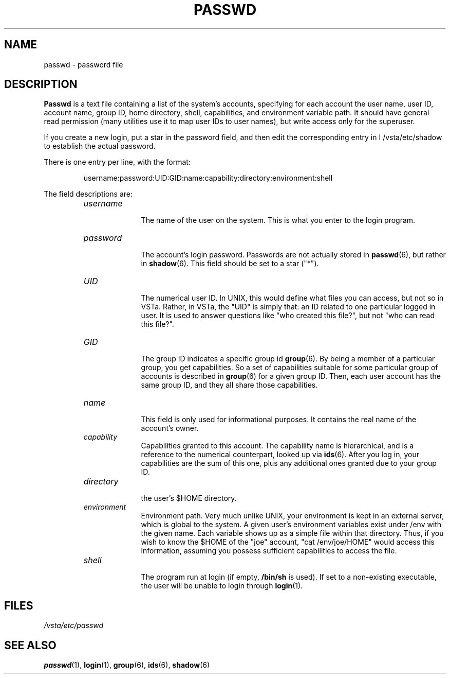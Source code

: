 .TH "PASSWD" "6" "" "" "File formats"
.SH "NAME"
passwd \- password file
.SH "DESCRIPTION"
.B Passwd
is a text file containing a list of the system's accounts,
specifying for each account the user name, user ID, account
name,
group ID, home directory, shell, capabilities, and environment
variable path.
It should have general read permission (many utilities
use it to map user IDs to user names), but write access only for the
superuser.
.PP 
If you create a new login, put a star in the password field,
and then edit the corresponding entry in
I /vsta/etc/shadow
to establish the actual password.
.PP 
There is one entry per line, with the format:
.sp
.RS
username:password:UID:GID:name:capability:directory:environment:shell
.RE
.sp
The field descriptions are:
.sp
.RS
.TP 1.0in
.I username
.br
The name of the user on the system. This is what you enter to the login program.
.TP 
.I password
.br
The account's login password. Passwords are not actually stored in
.BR  passwd (6),
but rather in
.BR  shadow (6).
This field should be set to a star ("*").
.TP 
.I UID
.br
The numerical user ID. In UNIX, this would define what files you can access,
but not so in VSTa. Rather, in VSTa, the "UID" is simply that: an ID
related to one particular logged in user.
It is used to answer questions like "who created this file?",
but not "who can read this file?".
.TP 
.I GID
.br
The group ID indicates a specific group id
.BR  group (6).
By being a member of a particular group, you get capabilities.
So a set of capabilities suitable for some particular group of
accounts is described in
.BR  group (6)
for a given group ID. Then, each user account has the same group ID,
and they all
share those capabilities.
.TP 
.I name
.br
This field is only used for informational purposes.
It contains the real name of the account's owner.
.TP 
.I capability
.br
Capabilities granted to this account.
The capability name is hierarchical, and is a reference to the
numerical counterpart, looked up via
.BR  ids (6).
After you log in, your capabilities are the sum of this one,
plus any additional ones granted due to your group ID.
.TP 
.I directory
.br
the user's $HOME directory.
.TP 
.I environment
.br
Environment path.
Very much unlike UNIX, your environment is kept in an external server,
which is global to the system.
A given user's environment variables exist under /env with the given name.
Each variable shows up as a simple file within that directory.  Thus,
if you wish to know the $HOME of the "joe" account, "cat /env/joe/HOME"
would access this information, assuming you possess sufficient
capabilities to access the file.
.TP 
.I shell
.br
The program run at login (if empty,
.BR /bin/sh
is used).
If set to a non\-existing executable, the user will be unable to login
through
.BR login (1).
.RE
.SH "FILES"
.I /vsta/etc/passwd
.SH "SEE ALSO"
.BR passwd (1),
.BR login (1),
.BR group (6),
.BR ids (6),
.BR shadow (6)
